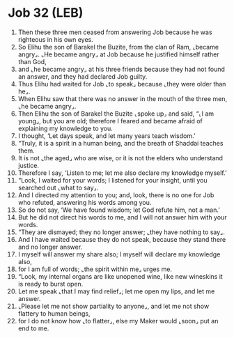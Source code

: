* Job 32 (LEB)
:PROPERTIES:
:ID: LEB/18-JOB32
:END:

1. Then these three men ceased from answering Job because he was righteous in his own eyes.
2. So Elihu the son of Barakel the Buzite, from the clan of Ram, ⌞became angry⌟. ⌞He became angry⌟ at Job because he justified himself rather than God,
3. and ⌞he became angry⌟ at his three friends because they had not found an answer, and they had declared Job guilty.
4. Thus Elihu had waited for Job ⌞to speak⌟ because ⌞they were older than he⌟.
5. When Elihu saw that there was no answer in the mouth of the three men, ⌞he became angry⌟.
6. Then Elihu the son of Barakel the Buzite ⌞spoke up⌟ and said, “⌞I am young⌟, but you are old; therefore I feared and became afraid of explaining my knowledge to you.
7. I thought, ‘Let days speak, and let many years teach wisdom.’
8. “Truly, it is a spirit in a human being, and the breath of Shaddai teaches them.
9. It is not ⌞the aged⌟ who are wise, or it is not the elders who understand justice.
10. Therefore I say, ‘Listen to me; let me also declare my knowledge myself.’
11. “Look, I waited for your words; I listened for your insight, until you searched out ⌞what to say⌟.
12. And I directed my attention to you; and, look, there is no one for Job who refuted, answering his words among you.
13. So do not say, ‘We have found wisdom; let God refute him, not a man.’
14. But he did not direct his words to me, and I will not answer him with your words.
15. “They are dismayed; they no longer answer; ⌞they have nothing to say⌟.
16. And I have waited because they do not speak, because they stand there and no longer answer.
17. I myself will answer my share also; I myself will declare my knowledge also,
18. for I am full of words; ⌞the spirit within me⌟ urges me.
19. “Look, my internal organs are like unopened wine, like new wineskins it is ready to burst open.
20. Let me speak ⌞that I may find relief⌟; let me open my lips, and let me answer.
21. ⌞Please let me not show partiality to anyone⌟, and let me not show flattery to human beings,
22. for I do not know how ⌞to flatter⌟, else my Maker would ⌞soon⌟ put an end to me.
